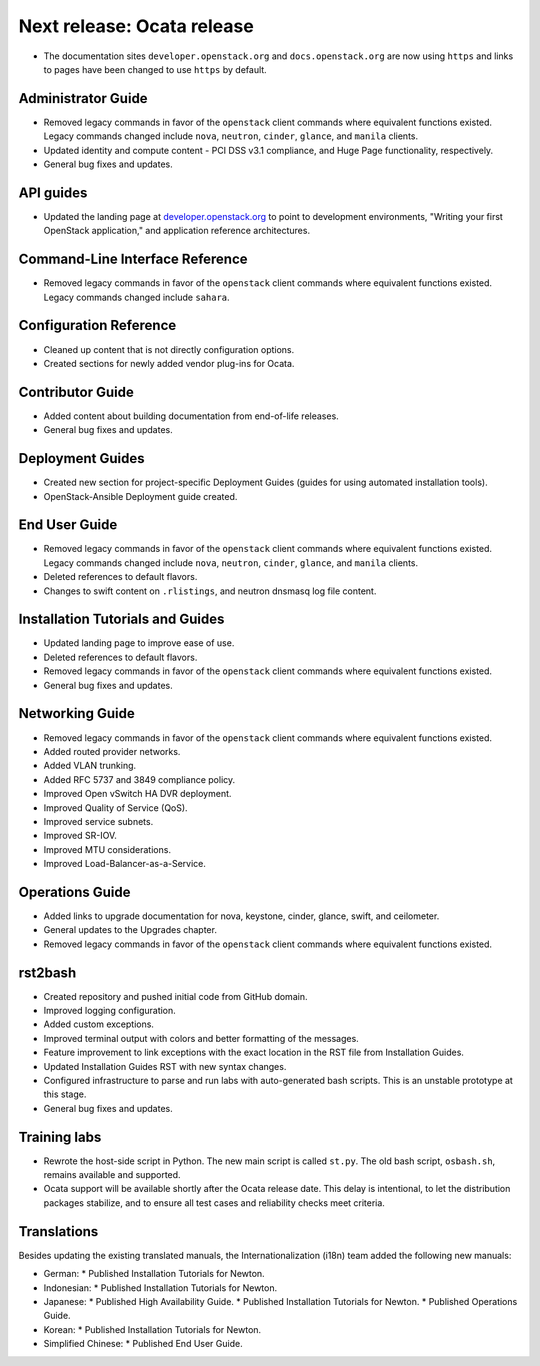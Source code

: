 ===========================
Next release: Ocata release
===========================

* The documentation sites ``developer.openstack.org`` and
  ``docs.openstack.org`` are now using ``https`` and links to
  pages have been changed to use ``https`` by default.

Administrator Guide
~~~~~~~~~~~~~~~~~~~

* Removed legacy commands in favor of the ``openstack`` client commands where
  equivalent functions existed. Legacy commands changed include ``nova``,
  ``neutron``, ``cinder``, ``glance``, and ``manila`` clients.
* Updated identity and compute content - PCI DSS v3.1 compliance, and Huge
  Page functionality, respectively.
* General bug fixes and updates.

API guides
~~~~~~~~~~

* Updated the landing page at
  `developer.openstack.org <https://developer.openstack.org/>`_ to point to
  development environments, "Writing your first OpenStack application,"
  and application reference architectures.

Command-Line Interface Reference
~~~~~~~~~~~~~~~~~~~~~~~~~~~~~~~~

* Removed legacy commands in favor of the ``openstack`` client commands where
  equivalent functions existed. Legacy commands changed include ``sahara``.

Configuration Reference
~~~~~~~~~~~~~~~~~~~~~~~

* Cleaned up content that is not directly configuration options.
* Created sections for newly added vendor plug-ins for Ocata.

Contributor Guide
~~~~~~~~~~~~~~~~~

* Added content about building documentation from end-of-life releases.
* General bug fixes and updates.

Deployment Guides
~~~~~~~~~~~~~~~~~

* Created new section for project-specific Deployment Guides (guides for
  using automated installation tools).
* OpenStack-Ansible Deployment guide created.

End User Guide
~~~~~~~~~~~~~~

* Removed legacy commands in favor of the ``openstack`` client commands where
  equivalent functions existed. Legacy commands changed include ``nova``,
  ``neutron``, ``cinder``, ``glance``, and ``manila`` clients.
* Deleted references to default flavors.
* Changes to swift content on ``.rlistings``, and  neutron dnsmasq log file
  content.

Installation Tutorials and Guides
~~~~~~~~~~~~~~~~~~~~~~~~~~~~~~~~~

* Updated landing page to improve ease of use.
* Deleted references to default flavors.
* Removed legacy commands in favor of the ``openstack`` client commands where
  equivalent functions existed.
* General bug fixes and updates.

Networking Guide
~~~~~~~~~~~~~~~~

* Removed legacy commands in favor of the ``openstack`` client commands where
  equivalent functions existed.
* Added routed provider networks.
* Added VLAN trunking.
* Added RFC 5737 and 3849 compliance policy.
* Improved Open vSwitch HA DVR deployment.
* Improved Quality of Service (QoS).
* Improved service subnets.
* Improved SR-IOV.
* Improved MTU considerations.
* Improved Load-Balancer-as-a-Service.

Operations Guide
~~~~~~~~~~~~~~~~

* Added links to upgrade documentation for nova, keystone, cinder, glance,
  swift, and ceilometer.
* General updates to the Upgrades chapter.
* Removed legacy commands in favor of the ``openstack`` client commands where
  equivalent functions existed.

rst2bash
~~~~~~~~

* Created repository and pushed initial code from GitHub domain.
* Improved logging configuration.
* Added custom exceptions.
* Improved terminal output with colors and better formatting of the messages.
* Feature improvement to link exceptions with the exact location in the RST
  file from Installation Guides.
* Updated Installation Guides RST with new syntax changes.
* Configured infrastructure to parse and run labs with auto-generated bash
  scripts. This is an unstable prototype at this stage.
* General bug fixes and updates.

Training labs
~~~~~~~~~~~~~

* Rewrote the host-side script in Python. The new main script is called
  ``st.py``. The old bash script, ``osbash.sh``, remains available and
  supported.
* Ocata support will be available shortly after the Ocata release date. This
  delay is intentional, to let the distribution packages stabilize, and to
  ensure all test cases and reliability checks meet criteria.

Translations
~~~~~~~~~~~~

Besides updating the existing translated manuals,
the Internationalization (i18n) team added the following new manuals:

* German:
  * Published Installation Tutorials for Newton.
* Indonesian:
  * Published Installation Tutorials for Newton.
* Japanese:
  * Published High Availability Guide.
  * Published Installation Tutorials for Newton.
  * Published Operations Guide.
* Korean:
  * Published Installation Tutorials for Newton.
* Simplified Chinese:
  * Published End User Guide.
